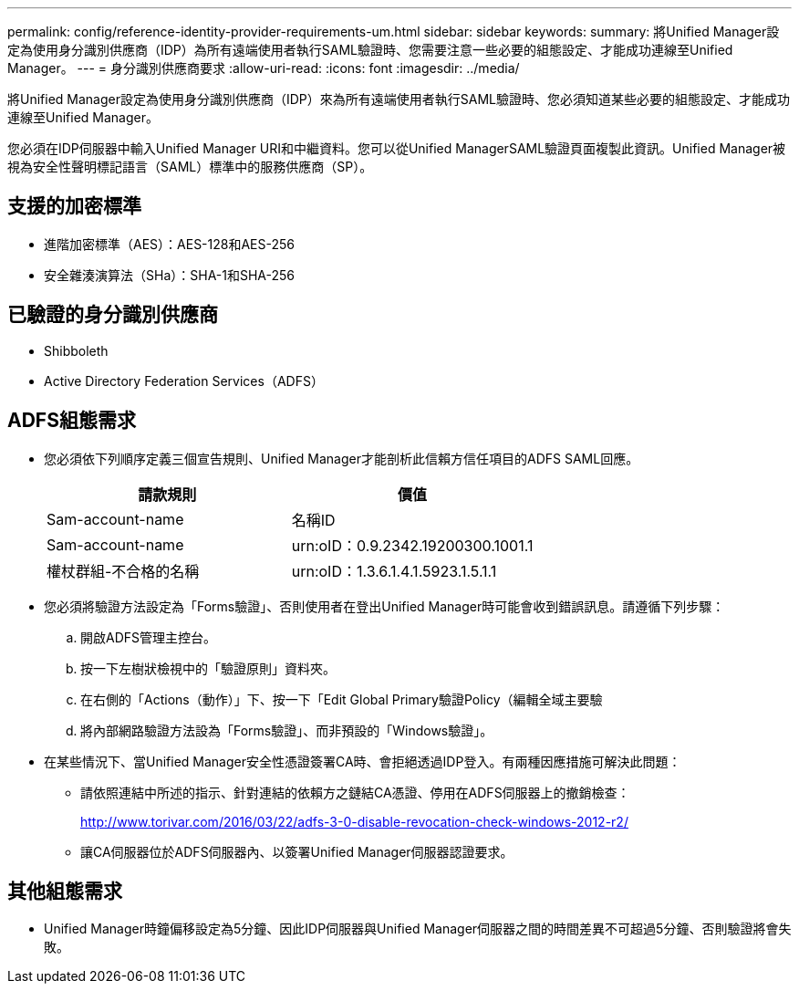 ---
permalink: config/reference-identity-provider-requirements-um.html 
sidebar: sidebar 
keywords:  
summary: 將Unified Manager設定為使用身分識別供應商（IDP）為所有遠端使用者執行SAML驗證時、您需要注意一些必要的組態設定、才能成功連線至Unified Manager。 
---
= 身分識別供應商要求
:allow-uri-read: 
:icons: font
:imagesdir: ../media/


[role="lead"]
將Unified Manager設定為使用身分識別供應商（IDP）來為所有遠端使用者執行SAML驗證時、您必須知道某些必要的組態設定、才能成功連線至Unified Manager。

您必須在IDP伺服器中輸入Unified Manager URI和中繼資料。您可以從Unified ManagerSAML驗證頁面複製此資訊。Unified Manager被視為安全性聲明標記語言（SAML）標準中的服務供應商（SP）。



== 支援的加密標準

* 進階加密標準（AES）：AES-128和AES-256
* 安全雜湊演算法（SHa）：SHA-1和SHA-256




== 已驗證的身分識別供應商

* Shibboleth
* Active Directory Federation Services（ADFS）




== ADFS組態需求

* 您必須依下列順序定義三個宣告規則、Unified Manager才能剖析此信賴方信任項目的ADFS SAML回應。
+
[cols="1a,1a"]
|===
| 請款規則 | 價值 


 a| 
Sam-account-name
 a| 
名稱ID



 a| 
Sam-account-name
 a| 
urn:oID：0.9.2342.19200300.1001.1



 a| 
權杖群組-不合格的名稱
 a| 
urn:oID：1.3.6.1.4.1.5923.1.5.1.1

|===
* 您必須將驗證方法設定為「Forms驗證」、否則使用者在登出Unified Manager時可能會收到錯誤訊息。請遵循下列步驟：
+
.. 開啟ADFS管理主控台。
.. 按一下左樹狀檢視中的「驗證原則」資料夾。
.. 在右側的「Actions（動作）」下、按一下「Edit Global Primary驗證Policy（編輯全域主要驗
.. 將內部網路驗證方法設為「Forms驗證」、而非預設的「Windows驗證」。


* 在某些情況下、當Unified Manager安全性憑證簽署CA時、會拒絕透過IDP登入。有兩種因應措施可解決此問題：
+
** 請依照連結中所述的指示、針對連結的依賴方之鏈結CA憑證、停用在ADFS伺服器上的撤銷檢查：
+
http://www.torivar.com/2016/03/22/adfs-3-0-disable-revocation-check-windows-2012-r2/[]

** 讓CA伺服器位於ADFS伺服器內、以簽署Unified Manager伺服器認證要求。






== 其他組態需求

* Unified Manager時鐘偏移設定為5分鐘、因此IDP伺服器與Unified Manager伺服器之間的時間差異不可超過5分鐘、否則驗證將會失敗。

